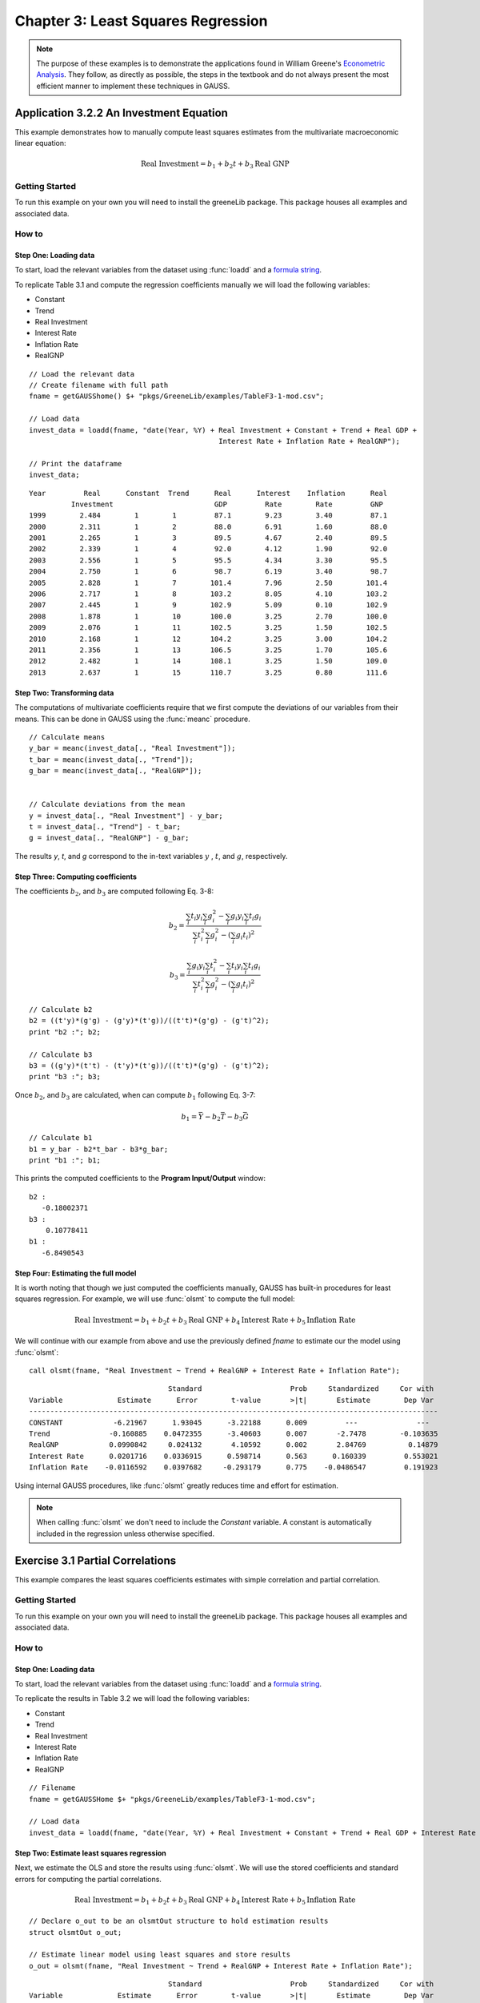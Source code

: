 Chapter 3: Least Squares Regression
==========================================

.. note:: The purpose of these examples is to demonstrate the applications found in William Greene's `Econometric Analysis <https://www.pearson.com/us/higher-education/program/Greene-Econometric-Analysis-8th-Edition/PGM334862.html>`_. They follow, as directly as possible, the steps in the textbook and do not always present the most efficient manner to implement these techniques in GAUSS.

Application 3.2.2 An Investment Equation
-------------------------------------------
This example demonstrates how to manually compute least squares estimates from the multivariate macroeconomic linear equation:

.. math:: \text{Real Investment} = b_1 + b_2t + b_3\text{Real GNP}

Getting Started
++++++++++++++++++++++++++++++++++++++++++
To run this example on your own you will need to install the greeneLib package. This package houses all examples and associated data.

How to
++++++++++++++++++++++++++++++++++++++++++

Step One: Loading data
^^^^^^^^^^^^^^^^^^^^^^^^^^^
To start, load the relevant variables from the dataset using :func:`loadd` and a `formula string <https://www.aptech.com/resources/tutorials/loading-variables-from-a-file/>`_.

To replicate Table 3.1 and compute the regression coefficients manually we will load the following variables:

* Constant
* Trend
* Real Investment
* Interest Rate
* Inflation Rate
* RealGNP


::

  // Load the relevant data
  // Create filename with full path
  fname = getGAUSShome() $+ "pkgs/GreeneLib/examples/TableF3-1-mod.csv";

  // Load data
  invest_data = loadd(fname, "date(Year, %Y) + Real Investment + Constant + Trend + Real GDP +
                                               Interest Rate + Inflation Rate + RealGNP");

  // Print the dataframe
  invest_data;


::

             Year         Real      Constant  Trend      Real      Interest    Inflation      Real
                       Investment                        GDP         Rate        Rate         GNP
             1999        2.484        1        1         87.1        9.23        3.40         87.1
             2000        2.311        1        2         88.0        6.91        1.60         88.0
             2001        2.265        1        3         89.5        4.67        2.40         89.5
             2002        2.339        1        4         92.0        4.12        1.90         92.0
             2003        2.556        1        5         95.5        4.34        3.30         95.5
             2004        2.750        1        6         98.7        6.19        3.40         98.7
             2005        2.828        1        7        101.4        7.96        2.50        101.4
             2006        2.717        1        8        103.2        8.05        4.10        103.2
             2007        2.445        1        9        102.9        5.09        0.10        102.9
             2008        1.878        1        10       100.0        3.25        2.70        100.0
             2009        2.076        1        11       102.5        3.25        1.50        102.5
             2010        2.168        1        12       104.2        3.25        3.00        104.2
             2011        2.356        1        13       106.5        3.25        1.70        105.6
             2012        2.482        1        14       108.1        3.25        1.50        109.0
             2013        2.637        1        15       110.7        3.25        0.80        111.6


Step Two: Transforming data
^^^^^^^^^^^^^^^^^^^^^^^^^^^^
The computations of multivariate coefficients require that we first compute the deviations of our variables from their means. This can be done in GAUSS using the :func:`meanc` procedure.

::

  // Calculate means
  y_bar = meanc(invest_data[., "Real Investment"]);
  t_bar = meanc(invest_data[., "Trend"]);
  g_bar = meanc(invest_data[., "RealGNP"]);


  // Calculate deviations from the mean
  y = invest_data[., "Real Investment"] - y_bar;
  t = invest_data[., "Trend"] - t_bar;
  g = invest_data[., "RealGNP"] - g_bar;

The results *y*, *t*, and *g* correspond to the in-text variables :math:`y` , :math:`t`, and :math:`g`, respectively.

Step Three: Computing coefficients
^^^^^^^^^^^^^^^^^^^^^^^^^^^^^^^^^^^^
The coefficients :math:`b_2`, and :math:`b_3` are computed following Eq. 3-8:

.. math:: b_2 = \frac{\sum_i t_i y_i \sum_i g_i^2 - \sum_i g_i y_i \sum_i t_i g_i}{\sum_i t_i^2 \sum_i g_i^2 - (\sum_i g_i t_i)^2}

.. math:: b_3 = \frac{\sum_i g_i y_i \sum_i t_i^2 - \sum_i t_i y_i \sum_i t_i g_i}{\sum_i t_i^2 \sum_i g_i^2 - (\sum_i g_i t_i)^2}

::

  // Calculate b2
  b2 = ((t'y)*(g'g) - (g'y)*(t'g))/((t't)*(g'g) - (g't)^2);
  print "b2 :"; b2;

  // Calculate b3
  b3 = ((g'y)*(t't) - (t'y)*(t'g))/((t't)*(g'g) - (g't)^2);
  print "b3 :"; b3;


Once :math:`b_2`, and :math:`b_3` are calculated, when can compute :math:`b_1` following Eq. 3-7:

.. math:: b_1 = \bar{Y} - b_2 \bar{T} - b_3 \bar{G}

::

  // Calculate b1
  b1 = y_bar - b2*t_bar - b3*g_bar;
  print "b1 :"; b1;

This prints the computed coefficients to the **Program Input/Output** window:

::

  b2 :
     -0.18002371
  b3 :
      0.10778411
  b1 :
     -6.8490543

Step Four: Estimating the full model
^^^^^^^^^^^^^^^^^^^^^^^^^^^^^^^^^^^^^
It is worth noting that though we just computed the coefficients manually, GAUSS has built-in procedures for least squares regression. For example, we will use :func:`olsmt` to compute the full model:

.. math:: \text{Real Investment} = b_1 + b_2t + b_3\text{Real GNP} + b_4\text{Interest Rate} + b_5\text{Inflation Rate}

We will continue with our example from above and use the previously defined *fname* to estimate our the model using :func:`olsmt`:
::

  call olsmt(fname, "Real Investment ~ Trend + RealGNP + Interest Rate + Inflation Rate");

::


                                   Standard                     Prob     Standardized     Cor with
  Variable             Estimate      Error        t-value       >|t|       Estimate        Dep Var
  -------------------------------------------------------------------------------------------------
  CONSTANT            -6.21967      1.93045      -3.22188      0.009         ---              ---
  Trend              -0.160885    0.0472355      -3.40603      0.007       -2.7478        -0.103635
  RealGNP            0.0990842     0.024132       4.10592      0.002       2.84769          0.14879
  Interest Rate      0.0201716    0.0336915      0.598714      0.563      0.160339         0.553021
  Inflation Rate    -0.0116592    0.0397682     -0.293179      0.775    -0.0486547         0.191923

Using internal GAUSS procedures, like :func:`olsmt` greatly reduces time and effort for estimation.

.. note:: When calling :func:`olsmt` we don't need to include the *Constant* variable. A constant is automatically included in the regression unless otherwise specified.


Exercise 3.1 Partial Correlations
---------------------------------------------------
This example compares the least squares coefficients estimates with simple correlation and partial correlation.

Getting Started
++++++++++++++++++++++++++++++++
To run this example on your own you will need to install the greeneLib package. This package houses all examples and associated data.

How to
++++++++++++++++++++++++++++++++

Step One: Loading data
^^^^^^^^^^^^^^^^^^^^^^^^^
To start, load the relevant variables from the dataset using :func:`loadd` and a `formula string <https://www.aptech.com/resources/tutorials/loading-variables-from-a-file/>`_.

To replicate the results in Table 3.2 we will load the following variables:

* Constant
* Trend
* Real Investment
* Interest Rate
* Inflation Rate
* RealGNP

::

  // Filename
  fname = getGAUSSHome $+ "pkgs/GreeneLib/examples/TableF3-1-mod.csv";

  // Load data
  invest_data = loadd(fname, "date(Year, %Y) + Real Investment + Constant + Trend + Real GDP + Interest Rate + Inflation Rate + RealGNP");


Step Two: Estimate least squares regression
^^^^^^^^^^^^^^^^^^^^^^^^^^^^^^^^^^^^^^^^^^^^^^
Next, we estimate the OLS and store the results using :func:`olsmt`. We will use the stored coefficients and standard errors for computing the partial correlations.

.. math:: \text{Real Investment} = b_1 + b_2 t + b_3 \text{Real GNP} + b_4 \text{Interest Rate} + b_5 \text{Inflation Rate}

::

    // Declare o_out to be an olsmtOut structure to hold estimation results
    struct olsmtOut o_out;

    // Estimate linear model using least squares and store results
    o_out = olsmt(fname, "Real Investment ~ Trend + RealGNP + Interest Rate + Inflation Rate");

::


                                     Standard                     Prob     Standardized     Cor with
    Variable             Estimate      Error        t-value       >|t|       Estimate        Dep Var
    -------------------------------------------------------------------------------------------------
    CONSTANT            -6.21967      1.93045      -3.22188      0.009         ---              ---
    Trend              -0.160885    0.0472355      -3.40603      0.007       -2.7478        -0.103635
    RealGNP            0.0990842     0.024132       4.10592      0.002       2.84769          0.14879
    Interest Rate      0.0201716    0.0336915      0.598714      0.563      0.160339         0.553021
    Inflation Rate    -0.0116592    0.0397682     -0.293179      0.775    -0.0486547         0.191923

Step Three: Extract the simple correlations
^^^^^^^^^^^^^^^^^^^^^^^^^^^^^^^^^^^^^^^^^^^^^^
Note that the printed output table includes the correlations between the independent variables and the dependent variables. These are stored in the *olsmtOut* structure in the *o_out.cx* member. Let's extract these to include in our comparison table:

::

    /*
    ** The simple correlations
    ** between the dependent and
    ** independent variables are
    ** computed and stored when
    ** olsmt is called
    */
    simple_cor = o_out.cx[1:4, cols(o_out.cx)];


Step Four: Compute the partial correlations
^^^^^^^^^^^^^^^^^^^^^^^^^^^^^^^^^^^^^^^^^^^^^^
To compute the partial correlations we need to :

*  Compute the t ratios for the variables using the stored estimates and standard errors.
*  Calculate the partial correlations using Eq. 3-22
*  Setting the signs of the partial correlations to be the same as the estimates.

::

    /*
    ** Calculate the partial
    ** correlations using equation 3-22
    */

    // Find t ratio using olsmt results
    t_stats = o_out.b ./ o_out.stderr;

    // Calculate partial correlations using equation 3-22
    df = 10;
    p_cor = sqrt((t_stats.^2) ./ (t_stats.^2 + df));


::


                          Coeff    t ratio    Simple Corr   Partial Corr

             Trend     -0.16089      -3.41       -0.10363       -0.73284
           RealGDP      0.09908       4.11        0.14879        0.79226
          Interest      0.02017       0.60        0.55302        0.18603
         Inflation     -0.01166      -0.29        0.19192       -0.09232
